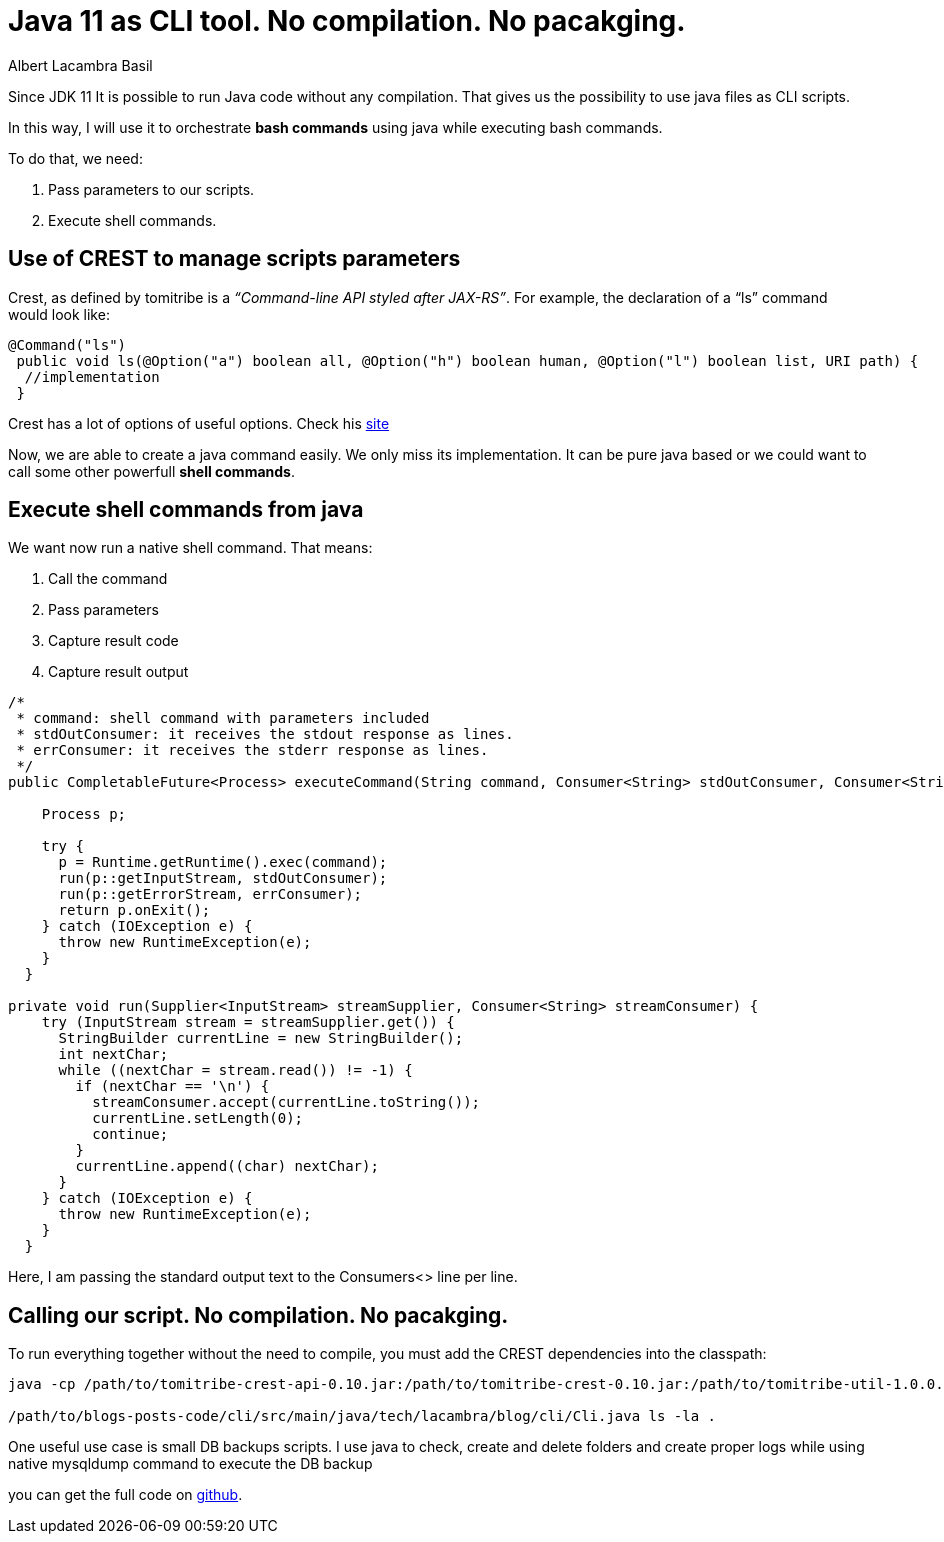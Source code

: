= Java 11 as CLI tool. No compilation. No pacakging.
Albert Lacambra Basil
:jbake-title: Java 11 as CLI tool. No compilation. No pacakging.
:description: Since java 11 it is possible to run java programs without the need to compile it.That allows to useas a CLI language.
:jbake-date: 2019-10-27
:jbake-type: post
:jbake-status: published
:jbake-tags: java, cli
:doc-id: Java-11-as-CLI-tool

Since JDK 11 It is possible to run Java code without any compilation. That gives us the possibility to use java files as CLI scripts.

In this way, I will use it to orchestrate *bash commands* using java while executing bash commands.

To do that, we need:

    1. Pass parameters to our scripts.
    1. Execute shell commands.

== Use of CREST to manage scripts parameters

Crest, as defined by tomitribe is a _“Command-line API styled after JAX-RS”_. For example, the declaration of a “ls” command would look like:

[source,java]
--
@Command("ls")
 public void ls(@Option("a") boolean all, @Option("h") boolean human, @Option("l") boolean list, URI path) {
  //implementation
 }
--

Crest has a lot of options of useful options. Check his link:https://github.com/tomitribe/crest[site]

Now, we are able to create a java command easily. We only miss its implementation. It can be pure java based or we could want to call some other powerfull **shell commands**.


== Execute shell commands from java

We want now run a native shell command. That means:

1. Call the command
2. Pass parameters
3. Capture result code
4. Capture result output

[source, java]
--

/*
 * command: shell command with parameters included
 * stdOutConsumer: it receives the stdout response as lines.
 * errConsumer: it receives the stderr response as lines.
 */
public CompletableFuture<Process> executeCommand(String command, Consumer<String> stdOutConsumer, Consumer<String> errConsumer) {
 
    Process p;
 
    try {
      p = Runtime.getRuntime().exec(command);
      run(p::getInputStream, stdOutConsumer);
      run(p::getErrorStream, errConsumer);
      return p.onExit();
    } catch (IOException e) {
      throw new RuntimeException(e);
    }
  }
 
private void run(Supplier<InputStream> streamSupplier, Consumer<String> streamConsumer) {
    try (InputStream stream = streamSupplier.get()) {
      StringBuilder currentLine = new StringBuilder();
      int nextChar;
      while ((nextChar = stream.read()) != -1) {
        if (nextChar == '\n') {
          streamConsumer.accept(currentLine.toString());
          currentLine.setLength(0);
          continue;
        }
        currentLine.append((char) nextChar);
      }
    } catch (IOException e) {
      throw new RuntimeException(e);
    }
  }
--

Here, I am passing the standard output text to the Consumers<> line per line.

== Calling our script. No compilation. No pacakging.

To run everything together without the need to compile, you must add the CREST dependencies into the classpath:

[source,shell]
--
java -cp /path/to/tomitribe-crest-api-0.10.jar:/path/to/tomitribe-crest-0.10.jar:/path/to/tomitribe-util-1.0.0.jar \
 
/path/to/blogs-posts-code/cli/src/main/java/tech/lacambra/blog/cli/Cli.java ls -la .
--

One useful use case is small DB backups scripts. I use java to check, create and delete folders and create proper logs while using native mysqldump command to execute the DB backup

you can get the full code on link:https://github.com/alacambra/blogs-posts-code/blob/master/cli/src/main/java/tech/lacambra/blog/cli/Cli.java[github].